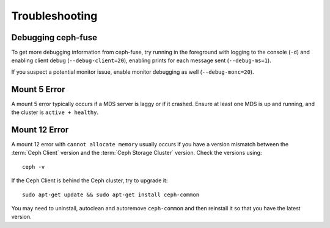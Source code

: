 =================
 Troubleshooting
=================

Debugging ceph-fuse
===================

To get more debugging information from ceph-fuse, try running in the foreground
with logging to the console (``-d``) and enabling client debug
(``--debug-client=20``), enabling prints for each message sent
(``--debug-ms=1``).

If you suspect a potential monitor issue, enable monitor debugging as well
(``--debug-monc=20``).


Mount 5 Error
=============

A mount 5 error typically occurs if a MDS server is laggy or if it crashed.
Ensure at least one MDS is up and running, and the cluster is ``active +
healthy``. 


Mount 12 Error
==============

A mount 12 error with ``cannot allocate memory`` usually occurs if you  have a
version mismatch between the :term:`Ceph Client` version and the :term:`Ceph
Storage Cluster` version. Check the versions using:: 

	ceph -v
	
If the Ceph Client is behind the Ceph cluster, try to upgrade it:: 

	sudo apt-get update && sudo apt-get install ceph-common 

You may need to uninstall, autoclean and autoremove ``ceph-common`` 
and then reinstall it so that you have the latest version.